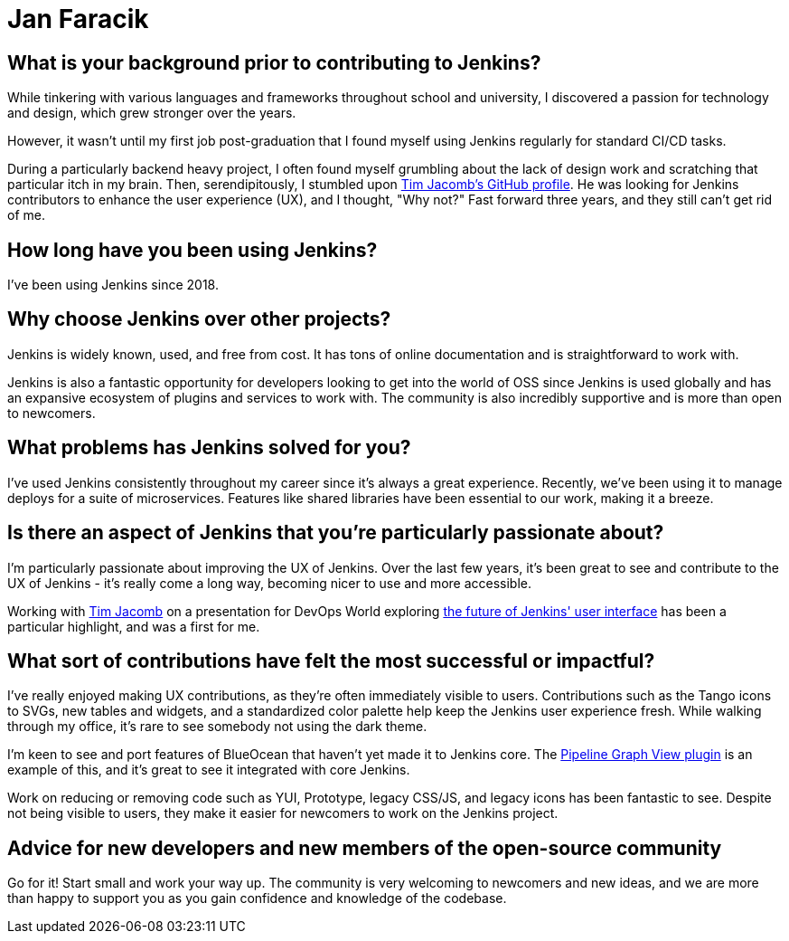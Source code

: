 = Jan Faracik
:page-name: Jan Faracik
:page-linkedin: 
:page-twitter: 
:page-github: janfaracik
:page-email: 
:page-image: avatar/jan-faracik.jpg
:page-pronouns: He/Him/His
:page-location: London, England, United Kingdom
:page-firstcommit: 2018
:page-datepublished: 2024-05-22
:page-featured: true
:page-intro: Jan Faracik is a Lead Software Engineer based in sunny London, UK. Jan possesses a deep interest in the combination of design and technology, and how they can be used to enrich user's lives. This started from his early days of messing around in VB.NET and Adobe Fireworks. Now, he's been fortunate enough to make it a career in his later years, largely working in the public sector. In his free time, you'll often find him walking in the many parks London has to offer, listening to music and going to concerts.

== What is your background prior to contributing to Jenkins?

While tinkering with various languages and frameworks throughout school and university, I discovered a passion for technology and design, which grew stronger over the years. 

However, it wasn't until my first job post-graduation that I found myself using Jenkins regularly for standard CI/CD tasks.

During a particularly backend heavy project, I often found myself grumbling about the lack of design work and scratching that particular itch in my brain.
Then, serendipitously, I stumbled upon link:https://github.com/timja[Tim Jacomb's GitHub profile].
He was looking for Jenkins contributors to enhance the user experience (UX), and I thought, "Why not?"
Fast forward three years, and they still can't get rid of me.

== How long have you been using Jenkins?

I've been using Jenkins since 2018.

== Why choose Jenkins over other projects?

Jenkins is widely known, used, and free from cost.
It has tons of online documentation and is straightforward to work with. 

Jenkins is also a fantastic opportunity for developers looking to get into the world of OSS since Jenkins is used globally and has an expansive ecosystem of plugins and services to work with.
The community is also incredibly supportive and is more than open to newcomers.

== What problems has Jenkins solved for you?

I've used Jenkins consistently throughout my career since it's always a great experience.
Recently, we've been using it to manage deploys for a suite of microservices.
Features like shared libraries have been essential to our work, making it a breeze.

== Is there an aspect of Jenkins that you're particularly passionate about?

I'm particularly passionate about improving the UX of Jenkins.
Over the last few years, it's been great to see and contribute to the UX of Jenkins - it's really come a long way, becoming nicer to use and more accessible.

Working with link:https://www.jenkins.io/blog/authors/timja/[Tim Jacomb] on a presentation for DevOps World exploring link:https://www.jenkins.io/blog/2022/08/26/jenkins-design/[the future of Jenkins' user interface] has been a particular highlight, and was a first for me.

== What sort of contributions have felt the most successful or impactful?

I've really enjoyed making UX contributions, as they're often immediately visible to users.
Contributions such as the Tango icons to SVGs, new tables and widgets, and a standardized color palette help keep the Jenkins user experience fresh.
While walking through my office, it's rare to see somebody not using the dark theme.

I'm keen to see and port features of BlueOcean that haven't yet made it to Jenkins core.
The link:https://plugins.jenkins.io/pipeline-graph-view/[Pipeline Graph View plugin] is an example of this, and it's great to see it integrated with core Jenkins.

Work on reducing or removing code such as YUI, Prototype, legacy CSS/JS, and legacy icons has been fantastic to see.
Despite not being visible to users, they make it easier for newcomers to work on the Jenkins project.

== Advice for new developers and new members of the open-source community

Go for it!
Start small and work your way up.
The community is very welcoming to newcomers and new ideas, and we are more than happy to support you as you gain confidence and knowledge of the codebase.
